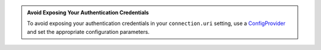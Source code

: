 .. admonition:: Avoid Exposing Your Authentication Credentials
   :class: important

   To avoid exposing your authentication credentials in your
   ``connection.uri`` setting, use a
   `ConfigProvider <https://docs.confluent.io/current/connect/security.html#externalizing-secrets>`__
   and set the appropriate configuration parameters.

